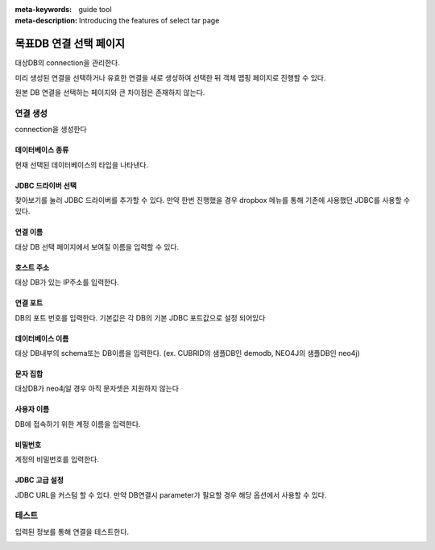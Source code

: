 :meta-keywords: guide tool
:meta-description: Introducing the features of select tar page

****************************
목표DB 연결 선택 페이지
****************************

대상DB의 connection을 관리한다.

.. image:: ./image/select_tar_conn_page.png

미리 생성된 연결을 선택하거나 유효한 연결을 새로 생성하여 선택한 뒤 객체 맵핑 페이지로 진행할 수 있다.

원본 DB 연결을 선택하는 페이지와 큰 차이점은 존재하지 않는다.

=============
연결 생성
=============

connection을 생성한다

.. image:: ./image/select_tar_conn_page_create_conn.png

------------------
데이터베이스 종류
------------------

현재 선택된 데이터베이스의 타입을 나타낸다.

---------------------
JDBC 드라이버 선택
---------------------

찾아보기를 눌러 JDBC 드라이버를 추가할 수 있다. 만약 한번 진행했을 경우 dropbox 메뉴를 통해 기존에 사용했던 JDBC를 사용할 수 있다.

------------------------
연결 이름
------------------------

대상 DB 선택 페이지에서 보여질 이름을 입력할 수 있다.

------------------------
호스트 주소
------------------------

대상 DB가 있는 IP주소를 입력한다.

------------------------
연결 포트
------------------------

DB의 포트 번호를 입력한다. 기본값은 각 DB의 기본 JDBC 포트값으로 설정 되어있다

------------------------
데이터베이스 이름
------------------------

대상 DB내부의 schema또는 DB이름을 입력한다. (ex. CUBRID의 샘플DB인 demodb, NEO4J의 샘플DB인 neo4j)

------------------------
문자 집합
------------------------

대상DB가 neo4j일 경우 아직 문자셋은 지원하지 않는다

-------------------------
사용자 이름
-------------------------

DB에 접속하기 위한 계정 이름을 입력한다.

-------------------------
비밀번호
-------------------------

계정의 비밀번호를 입력한다.

-------------------------
JDBC 고급 설정
-------------------------

JDBC URL을 커스텀 할 수 있다. 만약 DB연결시 parameter가 필요할 경우 해당 옵션에서 사용할 수 있다.

.. image:: ./image/select_tar_custom_url.png

========================
테스트
========================

입력된 정보를 통해 연결을 테스트한다. 

.. image:: ./image/select_conn_test.png
